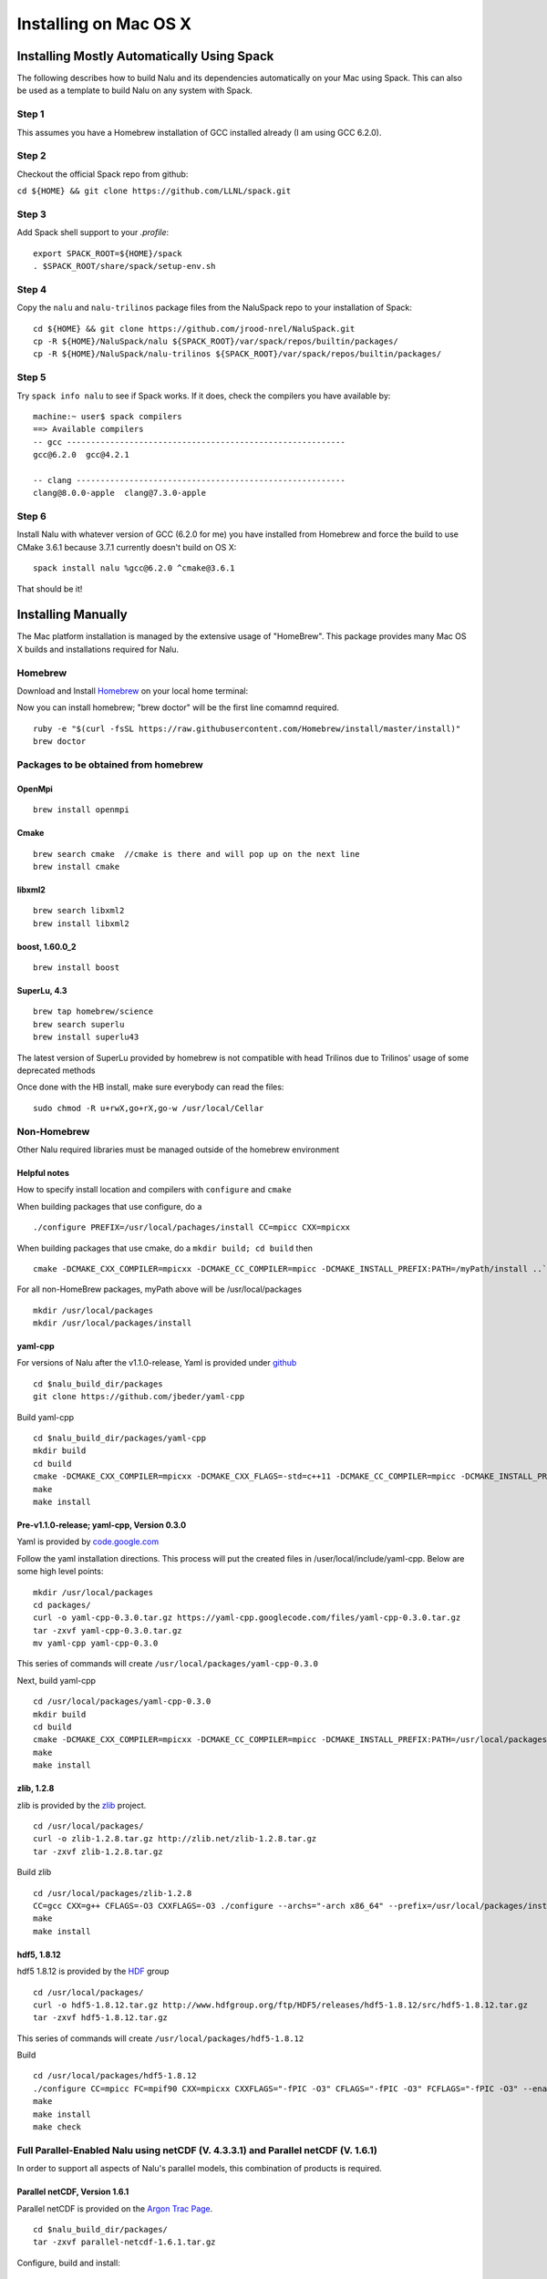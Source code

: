 Installing on Mac OS X
======================

Installing Mostly Automatically Using Spack
-------------------------------------------

The following describes how to build Nalu and its dependencies
automatically on your Mac using Spack. This can also be
used as a template to build Nalu on any system with Spack.

Step 1
~~~~~~

This assumes you have a Homebrew installation of GCC installed already
(I am using GCC 6.2.0).

Step 2
~~~~~~

Checkout the official Spack repo from github:

``cd ${HOME} && git clone https://github.com/LLNL/spack.git``

Step 3
~~~~~~

Add Spack shell support to your *.profile*:

::

    export SPACK_ROOT=${HOME}/spack
    . $SPACK_ROOT/share/spack/setup-env.sh

Step 4
~~~~~~

Copy the ``nalu`` and ``nalu-trilinos`` package files from the NaluSpack repo to
your installation of Spack:

::

    cd ${HOME} && git clone https://github.com/jrood-nrel/NaluSpack.git
    cp -R ${HOME}/NaluSpack/nalu ${SPACK_ROOT}/var/spack/repos/builtin/packages/
    cp -R ${HOME}/NaluSpack/nalu-trilinos ${SPACK_ROOT}/var/spack/repos/builtin/packages/

Step 5
~~~~~~

Try ``spack info nalu`` to see if Spack works. If it does, check the
compilers you have available by:

::

    machine:~ user$ spack compilers
    ==> Available compilers
    -- gcc ----------------------------------------------------------
    gcc@6.2.0  gcc@4.2.1

    -- clang --------------------------------------------------------
    clang@8.0.0-apple  clang@7.3.0-apple

Step 6
~~~~~~

Install Nalu with whatever version of GCC (6.2.0 for me) you have
installed from Homebrew and force the build to use CMake 3.6.1 because
3.7.1 currently doesn't build on OS X:

::

    spack install nalu %gcc@6.2.0 ^cmake@3.6.1

That should be it!


Installing Manually
-------------------

The Mac platform installation is managed by the extensive usage of
"HomeBrew". This package provides many Mac OS X builds and installations
required for Nalu.

Homebrew
~~~~~~~~

Download and Install
`Homebrew <https://github.com/Homebrew/homebrew/wiki/Installation>`__ on
your local home terminal:

Now you can install homebrew; "brew doctor" will be the first line
comamnd required.

::

    ruby -e "$(curl -fsSL https://raw.githubusercontent.com/Homebrew/install/master/install)"
    brew doctor

Packages to be obtained from homebrew
~~~~~~~~~~~~~~~~~~~~~~~~~~~~~~~~~~~~~

OpenMpi
^^^^^^^

::

    brew install openmpi

Cmake
^^^^^

::

    brew search cmake  //cmake is there and will pop up on the next line
    brew install cmake

libxml2
^^^^^^^

::

    brew search libxml2
    brew install libxml2

boost, 1.60.0\_2
^^^^^^^^^^^^^^^^

::

    brew install boost

SuperLu, 4.3
^^^^^^^^^^^^

::

    brew tap homebrew/science
    brew search superlu 
    brew install superlu43

The latest version of SuperLu provided by homebrew is not compatible
with head Trilinos due to Trilinos' usage of some deprecated methods

Once done with the HB install, make sure everybody can read the files:

::

    sudo chmod -R u+rwX,go+rX,go-w /usr/local/Cellar

Non-Homebrew
~~~~~~~~~~~~

Other Nalu required libraries must be managed outside of the homebrew
environment

Helpful notes
^^^^^^^^^^^^^

How to specify install location and compilers with ``configure`` and
``cmake``

When building packages that use configure, do a

::

    ./configure PREFIX=/usr/local/pachages/install CC=mpicc CXX=mpicxx

When building packages that use cmake, do a ``mkdir build; cd build``
then

::

    cmake -DCMAKE_CXX_COMPILER=mpicxx -DCMAKE_CC_COMPILER=mpicc -DCMAKE_INSTALL_PREFIX:PATH=/myPath/install ..`

For all non-HomeBrew packages, myPath above will be /usr/local/packages

::

    mkdir /usr/local/packages
    mkdir /usr/local/packages/install

yaml-cpp
^^^^^^^^

For versions of Nalu after the v1.1.0-release, Yaml is provided under
`github <https://github.com/jbeder/yaml-cpp>`__

::

    cd $nalu_build_dir/packages
    git clone https://github.com/jbeder/yaml-cpp

Build yaml-cpp

::

    cd $nalu_build_dir/packages/yaml-cpp
    mkdir build
    cd build
    cmake -DCMAKE_CXX_COMPILER=mpicxx -DCMAKE_CXX_FLAGS=-std=c++11 -DCMAKE_CC_COMPILER=mpicc -DCMAKE_INSTALL_PREFIX=$nalu_build_dir/install ..
    make
    make install

Pre-v1.1.0-release; yaml-cpp, Version 0.3.0
^^^^^^^^^^^^^^^^^^^^^^^^^^^^^^^^^^^^^^^^^^^

Yaml is provided by
`code.google.com <https://code.google.com/p/yaml-cpp/downloads/detail?name=yaml-cpp-0.3.0.tar.gz&can=2&q=>`__

Follow the yaml installation directions. This process will put the
created files in /user/local/include/yaml-cpp. Below are some high level
points:

::

    mkdir /usr/local/packages
    cd packages/
    curl -o yaml-cpp-0.3.0.tar.gz https://yaml-cpp.googlecode.com/files/yaml-cpp-0.3.0.tar.gz 
    tar -zxvf yaml-cpp-0.3.0.tar.gz 
    mv yaml-cpp yaml-cpp-0.3.0

This series of commands will create
``/usr/local/packages/yaml-cpp-0.3.0``

Next, build yaml-cpp

::

    cd /usr/local/packages/yaml-cpp-0.3.0
    mkdir build
    cd build
    cmake -DCMAKE_CXX_COMPILER=mpicxx -DCMAKE_CC_COMPILER=mpicc -DCMAKE_INSTALL_PREFIX:PATH=/usr/local/packages/install ..
    make
    make install

zlib, 1.2.8
^^^^^^^^^^^

zlib is provided by the `zlib <http://www.zlib.net>`__ project.

::

    cd /usr/local/packages/
    curl -o zlib-1.2.8.tar.gz http://zlib.net/zlib-1.2.8.tar.gz
    tar -zxvf zlib-1.2.8.tar.gz 

Build zlib

::

    cd /usr/local/packages/zlib-1.2.8
    CC=gcc CXX=g++ CFLAGS=-O3 CXXFLAGS=-O3 ./configure --archs="-arch x86_64" --prefix=/usr/local/packages/install/
    make
    make install

hdf5, 1.8.12
^^^^^^^^^^^^

hdf5 1.8.12 is provided by the
`HDF <http://www.hdfgroup.org/downloads/index.html>`__ group

::

    cd /usr/local/packages/
    curl -o hdf5-1.8.12.tar.gz http://www.hdfgroup.org/ftp/HDF5/releases/hdf5-1.8.12/src/hdf5-1.8.12.tar.gz
    tar -zxvf hdf5-1.8.12.tar.gz 

This series of commands will create ``/usr/local/packages/hdf5-1.8.12``

Build

::

    cd /usr/local/packages/hdf5-1.8.12
    ./configure CC=mpicc FC=mpif90 CXX=mpicxx CXXFLAGS="-fPIC -O3" CFLAGS="-fPIC -O3" FCFLAGS="-fPIC -O3" --enable-parallel --with-zlib=/usr/local/packages/install --prefix=/usr/local/packages/install
    make
    make install
    make check

Full Parallel-Enabled Nalu using netCDF (V. 4.3.3.1) and Parallel netCDF (V. 1.6.1)
~~~~~~~~~~~~~~~~~~~~~~~~~~~~~~~~~~~~~~~~~~~~~~~~~~~~~~~~~~~~~~~~~~~~~~~~~~~~~~~~~~~

In order to support all aspects of Nalu's parallel models, this
combination of products is required.

Parallel netCDF, Version 1.6.1
^^^^^^^^^^^^^^^^^^^^^^^^^^^^^^

Parallel netCDF is provided on the `Argon Trac
Page <https://trac.mcs.anl.gov/projects/parallel-netcdf/wiki/Download>`__.

::

    cd $nalu_build_dir/packages/
    tar -zxvf parallel-netcdf-1.6.1.tar.gz

Configure, build and install:

::

    cd parallel-netcdf-1.6.1
    ./configure --prefix=/usr/local/packages/install CC=mpicc FC=mpif90 CXX=mpicxx CFLAGS="-I/usr/local/packages/install/include -O3" LDFLAGS=-L/usr/local/packages/install/lib --disable-fortran
    make
    make install

Note that I have created an install directory that might look like:
$nalu\_build\_dir/install

netCDF Version 4.3.3.1
^^^^^^^^^^^^^^^^^^^^^^

netCDF is provided on
`github <https://github.com/Unidata/netcdf-c/releases>`__

::

    cd $nalu_build_dir/packages/
    curl -o netcdf-c-4.3.3.1.tar.gz https://codeload.github.com/Unidata/netcdf-c/tar.gz/v4.3.3.1
    tar -zxvf netcdf-c-4.3.3.1.tar.gz

Configure, build and install

::

    cd netcdf-c-4.3.3.1
    ./configure --prefix=$nalu_install_dir CC=mpicc FC=mpif90 CXX=mpicxx CFLAGS="-I/usr/local/packages/install/include -O3" LDFLAGS=-L/usr/local/packages/install/lib --enable-pnetcdf --enable-parallel-tests --enable-netcdf-4 --disable-shared --disable-fsync --disable-cdmremote --disable-dap --disable-doxygen --disable-v2
    make -j 4 
    make install
    make check

Note that when using Parallel netCDF, the proper install directories
must be added to the Trilinos configuration file.

Partial Parallel-Enabled Nalu using netCDF, Version 4.3.1
~~~~~~~~~~~~~~~~~~~~~~~~~~~~~~~~~~~~~~~~~~~~~~~~~~~~~~~~~

If Parallel netCDF is omitted, follow the instructions below. On some
platforms, however, autodecompostion may fail.

netcdf is provided on
`github <https://github.com/Unidata/netcdf-c/releases>`__

Scroll down until you see "NetCDF-C 4.3.1.1 (Bugfix Release)" or similar
Click on the "Source (tar.gz)" button to download and then move the tar
file to: ``/usr/local/packages``

::

    cd /usr/local/packages
    tar -xvf netcdf-c-4.3.1.1.tar

This process will create ``/usr/local/packages/netcdf-c-4.3.1.1``

Build

::

    cd /usr/local/packages/netcdf-c-4.3.1.1
    ./configure --prefix=/usr/local/packages/install CC=mpicc FC=mpif90 CXX=mpicxx CFLAGS="-I/usr/local/packages/install/include -O3" LDFLAGS="-L/usr/local/packages/install/lib" --disable-fsync --disable-cdmremote --disable-dap --disable-shared --disable-doxygen
    make
    make install
    make check

Trilinos
^^^^^^^^

Trilinos is managed by the `Trilinos <http://www.trilinos.org>`__
project and can be found on github.

Clone the latest version of Trilinos within ``/packages``:

::

    cd /usr/local/packages/
    git clone https://github.com/trilinos/Trilinos.git

In some cases, the master Trilinos code base may have build issues. This
is a rare occurance, however, some aspects to Trilinos that Nalu
require, e.g., Tpetra, kokkos, STK and Muelu are in ``active``
development. If problems arise, one can revert back to a possible
successful SHA-1 using bisect. Again, this is hopefully going to be
mitigated by the strong SQA efforts at SNL.

Nalu Releases
~~~~~~~~~~~~~

Unfortunately, github does not allow for a "live" wiki for each of the
existing branches of Nalu.wiki. As such, instructions for the particular
releases have been embedded within this head wiki file.

Release v1.0.0-release
^^^^^^^^^^^^^^^^^^^^^^

For the formal v1.0.0-release, check-out the following Trilinos Version:

::

        git checkout trilinos-release-12-0-branch       

This version is the expected Trilinos code base for the v1.0.0-release
Nalu code base. Now proceed to the build section.

Head Code Base
^^^^^^^^^^^^^^

Proceed to the build section without checking out the Trilinos
12-0-branch.

Build
^^^^^

Create new folder in Trilinos called build,

::

    cd /usr/local/packages/Trilinos
    mkdir build

Place into build the script one of the ``do-configTrilinos_*`` files.

``do-configTrilinos_*`` will be used to run cmake to build trilinos
correctly for Nalu. Note that there are two files: one for ``release``
and the other ``debug``. The files can be found on the Nalu GitHub site
​here or copied from ``$nalu_build_dir/packages/Nalu/build``, which is
created in the Nalu build step documented below. For example:

Pull latest version of do-configTrilinos\_\* from Nalu's GitHub site:

::

    curl -o $nalu_build_dir/packages/Trilinos/build/do-configTrilinos_release https://raw.githubusercontent.com/NaluCFD/Nalu/master/build/do-configTrilinos_release

or if you create the Nalu directory as directed below, simply copy one
of the ``do-configTrilinos_*`` files from local copy of Nalu's git
repository:

::

    cp $nalu_build_dir/packages/Nalu/build/do-configTrilinos_release $nalu_build_dir/packages/Trilinos/build

Now edit the do-configTrilinos\_release to modify the defined paths as
follows:

::

    mpi_base_dir=/usr/local/Cellar/open-mpi/1.8.3
    nalu_build_dir=/usr/local/packages

Next, note that some packages, i.e., boost and superLu were provided by
HomeBrew. As such, make sure that boost\_dir and super\_lu point to
``/usr/local/Cellar``

Build

::

    cd /usr/local/packages/Trilinos/build
    ./do-configTrilinos_release
    make 
    make install

Nalu, the guest of honor
~~~~~~~~~~~~~~~~~~~~~~~~

Nalu is provided by `github <https://github.com/NaluCFD/Nalu>`__

No doubt, you already have cloned Nalu. If not, execute the following
command in the location that you want Nalu:

::

    git clone https://github.com/NaluCFD/Nalu.git

Nalu Releases
^^^^^^^^^^^^^

One may either build the released Nalu version, v1.0.0-release, or the
head code base.

Release v1.0.0-release
^^^^^^^^^^^^^^^^^^^^^^

For the formal Nalu v1.0.0-release, you should have already cloned
Trilinos and built the 12.0 release version of Trilinos. To obtain the
consistent Nalu version, after the clone, checkout the Nalu release,

::

    git checkout v1.0.0-release

Now proceed to the build section below.

Head Code Base
^^^^^^^^^^^^^^

Proceed to the build section without checking out the Nalu
v1.0.0-release code repository.

Build
^^^^^

In ``Nalu/build``, you will find the
`CMakeLists.txt <https://github.com/NaluCFD/Nalu/blob/master/CMakeLists.txt>`__
and
`do-configNalu\_release <https://github.com/NaluCFD/Nalu/blob/master/build/do-configNalu_release>`__.

Again, note that there is a debug version as well. Copy the
do-configNalu\_release to a new, non-tracked file,

::

    cp do-configNalu_release do-configNaluNonTracked

Edit the paths at the top of the files by defining the
``nalu_build_dir variable`` as:

::

    nalu_build_dir=/usr/local/packages

within ``Nalu/build``, execute the following commands

::

    ./do-configNaluNonTracked
    make 

This process will create ``naluX`` within the ``Nalu/build`` location.
Setting the DEBUG CMake option will create a naluXd executable.

Other useful tools from, e.g., seacas, are under
``/usr/local/packages/install/trilinos/bin``

Testing
~~~~~~~

After the ``naluX`` executable is created, please proceed with
regression testing to ensure a proper build.

Instructions for the regression testing can be found under the
`NaluRtest <https://github.com/NaluCFD/NaluRtest>`__ directory.

Please take care to ensure that the NaluRtest branch is consistent with
the Trilinos and Nalu version desired. One may also need to checkout the
v1.0.0-release code base.

